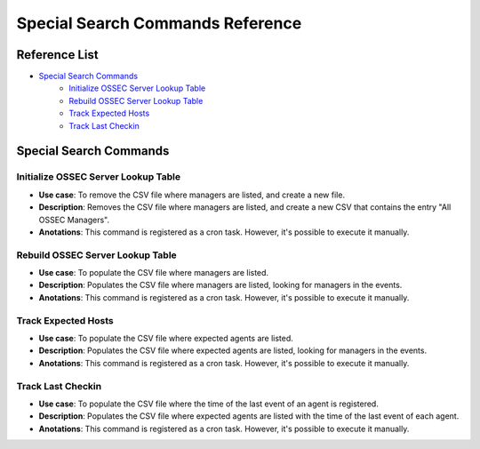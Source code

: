 .. _ossec_splunk_reference_special:

Special Search Commands Reference
=================================

Reference List
--------------

* `Special Search Commands`_
    * `Initialize OSSEC Server Lookup Table`_
    * `Rebuild OSSEC Server Lookup Table`_
    * `Track Expected Hosts`_   
    * `Track Last Checkin`_

Special Search Commands
-----------------------

Initialize OSSEC Server Lookup Table
++++++++++++++++++++++++++++++++++++

* **Use case**: To remove the CSV file where managers are listed, and create a new file.
* **Description**: Removes the CSV file where managers are listed, and create a new CSV that contains the entry "All OSSEC Managers". 
* **Anotations**: This command is registered as a cron task. However, it's possible to execute it manually.

Rebuild OSSEC Server Lookup Table
+++++++++++++++++++++++++++++++++

* **Use case**: To populate the CSV file where managers are listed.
* **Description**: Populates the CSV file where managers are listed, looking for managers in the events.
* **Anotations**: This command is registered as a cron task. However, it's possible to execute it manually.

Track Expected Hosts
++++++++++++++++++++

* **Use case**: To populate the CSV file where expected agents are listed.
* **Description**: Populates the CSV file where expected agents are listed, looking for managers in the events.
* **Anotations**: This command is registered as a cron task. However, it's possible to execute it manually.

Track Last Checkin
++++++++++++++++++

* **Use case**: To populate the CSV file where the time of the last event of an agent is registered.
* **Description**: Populates the CSV file where expected agents are listed with the time of the last event of each agent.
* **Anotations**: This command is registered as a cron task. However, it's possible to execute it manually.